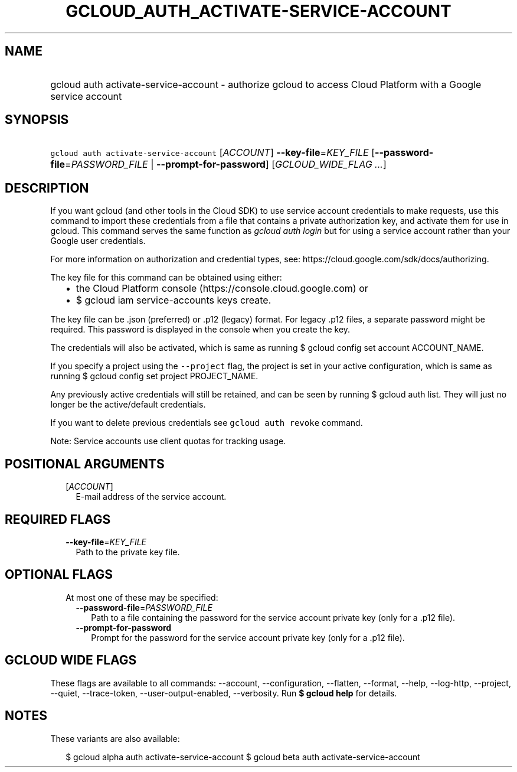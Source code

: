 
.TH "GCLOUD_AUTH_ACTIVATE\-SERVICE\-ACCOUNT" 1



.SH "NAME"
.HP
gcloud auth activate\-service\-account \- authorize gcloud to access Cloud Platform with a Google service account



.SH "SYNOPSIS"
.HP
\f5gcloud auth activate\-service\-account\fR [\fIACCOUNT\fR] \fB\-\-key\-file\fR=\fIKEY_FILE\fR [\fB\-\-password\-file\fR=\fIPASSWORD_FILE\fR\ |\ \fB\-\-prompt\-for\-password\fR] [\fIGCLOUD_WIDE_FLAG\ ...\fR]



.SH "DESCRIPTION"

If you want gcloud (and other tools in the Cloud SDK) to use service account
credentials to make requests, use this command to import these credentials from
a file that contains a private authorization key, and activate them for use in
gcloud. This command serves the same function as \f5\fIgcloud auth login\fR\fR
but for using a service account rather than your Google user credentials.

For more information on authorization and credential types, see:
https://cloud.google.com/sdk/docs/authorizing.

The key file for this command can be obtained using either:
.RS 2m
.IP "\(bu" 2m
the Cloud Platform console (https://console.cloud.google.com) or
.IP "\(bu" 2m
$ gcloud iam service\-accounts keys create.
.RE
.sp

The key file can be .json (preferred) or .p12 (legacy) format. For legacy .p12
files, a separate password might be required. This password is displayed in the
console when you create the key.

The credentials will also be activated, which is same as running $ gcloud config
set account ACCOUNT_NAME.

If you specify a project using the \f5\-\-project\fR flag, the project is set in
your active configuration, which is same as running $ gcloud config set project
PROJECT_NAME.

Any previously active credentials will still be retained, and can be seen by
running $ gcloud auth list. They will just no longer be the active/default
credentials.

If you want to delete previous credentials see \f5gcloud auth revoke\fR command.

Note: Service accounts use client quotas for tracking usage.



.SH "POSITIONAL ARGUMENTS"

.RS 2m
.TP 2m
[\fIACCOUNT\fR]
E\-mail address of the service account.


.RE
.sp

.SH "REQUIRED FLAGS"

.RS 2m
.TP 2m
\fB\-\-key\-file\fR=\fIKEY_FILE\fR
Path to the private key file.


.RE
.sp

.SH "OPTIONAL FLAGS"

.RS 2m
.TP 2m

At most one of these may be specified:

.RS 2m
.TP 2m
\fB\-\-password\-file\fR=\fIPASSWORD_FILE\fR
Path to a file containing the password for the service account private key (only
for a .p12 file).

.TP 2m
\fB\-\-prompt\-for\-password\fR
Prompt for the password for the service account private key (only for a .p12
file).


.RE
.RE
.sp

.SH "GCLOUD WIDE FLAGS"

These flags are available to all commands: \-\-account, \-\-configuration,
\-\-flatten, \-\-format, \-\-help, \-\-log\-http, \-\-project, \-\-quiet,
\-\-trace\-token, \-\-user\-output\-enabled, \-\-verbosity. Run \fB$ gcloud
help\fR for details.



.SH "NOTES"

These variants are also available:

.RS 2m
$ gcloud alpha auth activate\-service\-account
$ gcloud beta auth activate\-service\-account
.RE

